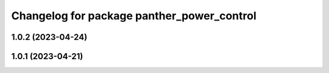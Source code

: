 ^^^^^^^^^^^^^^^^^^^^^^^^^^^^^^^^^^^^^^^^^^^
Changelog for package panther_power_control
^^^^^^^^^^^^^^^^^^^^^^^^^^^^^^^^^^^^^^^^^^^

1.0.2 (2023-04-24)
------------------

1.0.1 (2023-04-21)
------------------
